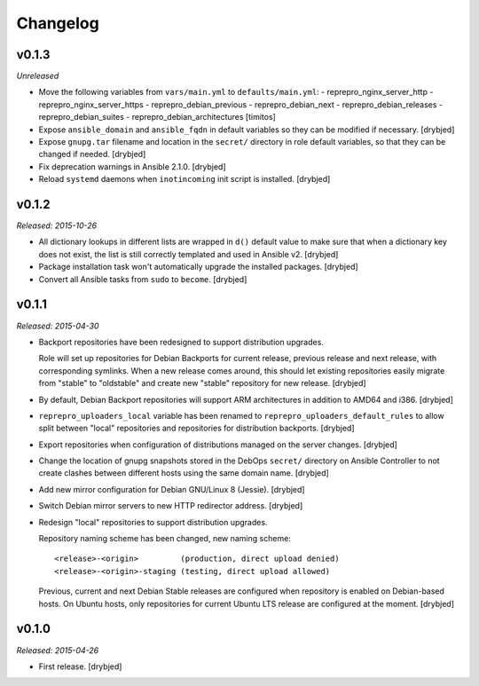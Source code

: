 Changelog
=========

v0.1.3
------

*Unreleased*

- Move the following variables from ``vars/main.yml`` to ``defaults/main.yml``:
  - reprepro_nginx_server_http
  - reprepro_nginx_server_https
  - reprepro_debian_previous
  - reprepro_debian_next
  - reprepro_debian_releases
  - reprepro_debian_suites
  - reprepro_debian_architectures
  [timitos]

- Expose ``ansible_domain`` and ``ansible_fqdn`` in default variables so they
  can be modified if necessary. [drybjed]

- Expose ``gnupg.tar`` filename and location in the ``secret/`` directory in
  role default variables, so that they can be changed if needed. [drybjed]

- Fix deprecation warnings in Ansible 2.1.0. [drybjed]

- Reload ``systemd`` daemons when ``inotincoming`` init script is installed. [drybjed]

v0.1.2
------

*Released: 2015-10-26*

- All dictionary lookups in different lists are wrapped in ``d()`` default
  value to make sure that when a dictionary key does not exist, the list is
  still correctly templated and used in Ansible v2. [drybjed]

- Package installation task won't automatically upgrade the installed packages.
  [drybjed]

- Convert all Ansible tasks from ``sudo`` to ``become``. [drybjed]

v0.1.1
------

*Released: 2015-04-30*

- Backport repositories have been redesigned to support distribution upgrades.

  Role will set up repositories for Debian Backports for current release,
  previous release and next release, with corresponding symlinks. When a new
  release comes around, this should let existing repositories easily migrate
  from "stable" to "oldstable" and create new "stable" repository for new
  release. [drybjed]

- By default, Debian Backport repositories will support ARM architectures in
  addition to AMD64 and i386. [drybjed]

- ``reprepro_uploaders_local`` variable has been renamed to
  ``reprepro_uploaders_default_rules`` to allow split between "local"
  repositories and repositories for distribution backports. [drybjed]

- Export repositories when configuration of distributions managed on the server
  changes. [drybjed]

- Change the location of gnupg snapshots stored in the DebOps ``secret/``
  directory on Ansible Controller to not create clashes between different hosts
  using the same domain name. [drybjed]

- Add new mirror configuration for Debian GNU/Linux 8 (Jessie). [drybjed]

- Switch Debian mirror servers to new HTTP redirector address. [drybjed]

- Redesign "local" repositories to support distribution upgrades.

  Repository naming scheme has been changed, new naming scheme::

      <release>-<origin>         (production, direct upload denied)
      <release>-<origin>-staging (testing, direct upload allowed)

  Previous, current and next Debian Stable releases are configured when
  repository is enabled on Debian-based hosts. On Ubuntu hosts, only
  repositories for current Ubuntu LTS release are configured at the moment.
  [drybjed]

v0.1.0
------

*Released: 2015-04-26*

- First release. [drybjed]

